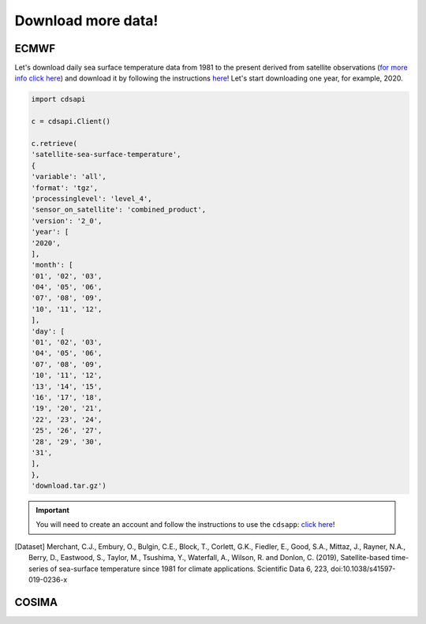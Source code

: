 .. _download_more_data:

===================
Download more data!
===================


ECMWF
-----

Let's download daily sea surface temperature data from 1981 to the present derived from satellite observations (`for more info click here <https://cds.climate.copernicus.eu/cdsapp#!/dataset/satellite-sea-surface-temperature?tab=overview>`__) and download it by following the instructions `here <https://cds.climate.copernicus.eu/cdsapp#!/dataset/satellite-sea-surface-temperature?tab=form>`_! Let's start downloading one year, for example, 2020.

.. code-block:: bash

    import cdsapi

    c = cdsapi.Client()

    c.retrieve(
    'satellite-sea-surface-temperature',
    {
    'variable': 'all',
    'format': 'tgz',
    'processinglevel': 'level_4',
    'sensor_on_satellite': 'combined_product',
    'version': '2_0',
    'year': [
    '2020',
    ],
    'month': [
    '01', '02', '03',
    '04', '05', '06',
    '07', '08', '09',
    '10', '11', '12',
    ],
    'day': [
    '01', '02', '03',
    '04', '05', '06',
    '07', '08', '09',
    '10', '11', '12',
    '13', '14', '15',
    '16', '17', '18',
    '19', '20', '21',
    '22', '23', '24',
    '25', '26', '27',
    '28', '29', '30',
    '31',
    ],
    },
    'download.tar.gz')

.. important::
    You will need to create an account and follow the instructions to use the ``cdsapp``: `click here <https://cds.climate.copernicus.eu/api-how-to>`__!

.. [Dataset]
    Merchant, C.J., Embury, O., Bulgin, C.E., Block, T., Corlett, G.K., Fiedler, E., Good, S.A., Mittaz, J., Rayner, N.A., Berry, D., Eastwood, S., Taylor, M., Tsushima, Y., Waterfall, A., Wilson, R. and Donlon, C. (2019), Satellite-based time-series of sea-surface temperature since 1981 for climate applications. Scientific Data 6, 223, doi:10.1038/s41597-019-0236-x


COSIMA
------